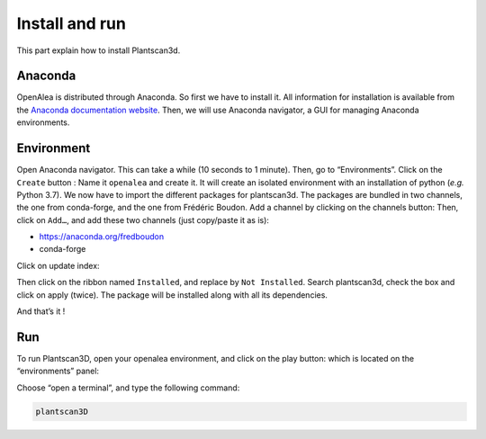 Install and run
################

This part explain how to install Plantscan3d.

.. _selection-doc-ref:

Anaconda
~~~~~~~~

OpenAlea is distributed through Anaconda. So first we have to install
it. All information for installation is available from the `Anaconda
documentation website <https://docs.anaconda.com/anaconda/install/>`__. Then, we
will use Anaconda navigator, a GUI for managing Anaconda environments.

Environment 
~~~~~~~~~~~~

Open Anaconda navigator. This can take a while (10
seconds to 1 minute). Then, go to “Environments”. Click on the
``Create`` button : |image-create| Name it ``openalea`` and create it. It
will create an isolated environment with an installation of python
(*e.g.* Python 3.7). We now have to import the different packages for
plantscan3d. The packages are bundled in two channels, the one from
conda-forge, and the one from Frédéric Boudon. Add a channel by
clicking on the channels button: |image-channels| Then, click on ``Add…``, and
add these two channels (just copy/paste it as is):  

* https://anaconda.org/fredboudon
* conda-forge

Click on update index: |image-update|

Then click on the ribbon named ``Installed``, and replace by
``Not Installed``. Search plantscan3d, check the box and click on apply
(twice). The package will be installed along with all its dependencies.

And that’s it !


Run
~~~~~~~~

To run Plantscan3D, open your openalea environment, and click on the
play button: |image-play2| which is located on the “environments” panel:

|image-play|

Choose “open a terminal”, and type the following command:

.. code:: shell

   plantscan3D



.. |image-create| image:: /images/installation/create.png
            :height: 15px
            :width: 50px

.. |image-channels| image:: /images/installation/channels.png

.. |image-update| image:: /images/installation/update.png

.. |image-play2| image:: /images/installation/play2.png

.. |image-play| image:: /images/installation/play.png

